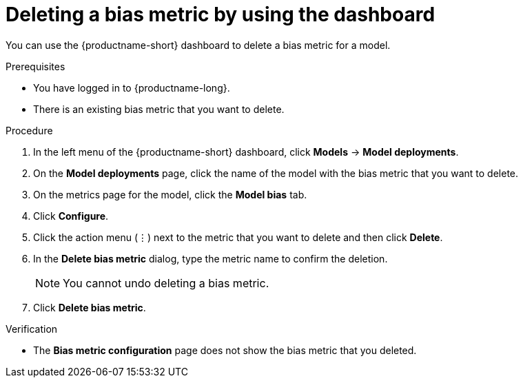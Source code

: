 :_module-type: PROCEDURE

[id='deleting-a-bias-metric-using-dashboard_{context}']
= Deleting a bias metric by using the dashboard

[role='_abstract']
You can use the {productname-short} dashboard to delete a bias metric for a model.

.Prerequisites
* You have logged in to {productname-long}.
* There is an existing bias metric that you want to delete.

.Procedure
. In the left menu of the {productname-short} dashboard, click *Models* -> *Model deployments*.
. On the *Model deployments* page, click the name of the model with the bias metric that you want to delete.
. On the metrics page for the model, click the *Model bias* tab.
. Click *Configure*.
. Click the action menu (&#8942;) next to the metric that you want to delete and then click *Delete*.
. In the *Delete bias metric* dialog, type the metric name to confirm the deletion. 
+
[NOTE]
====
You cannot undo deleting a bias metric.
====
. Click *Delete bias metric*.

.Verification
* The *Bias metric configuration* page does not show the bias metric that you deleted.

